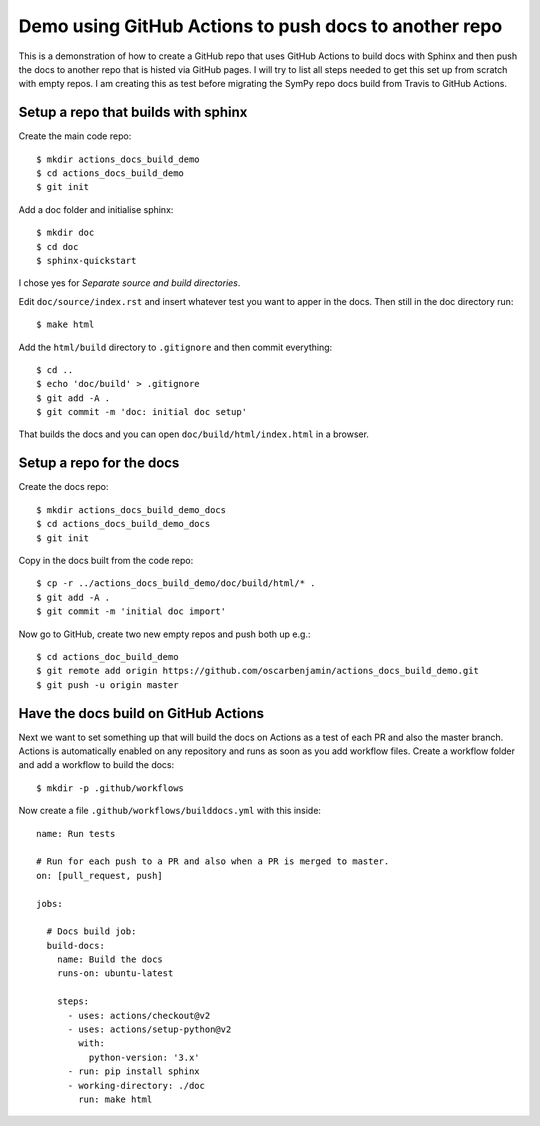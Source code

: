 Demo using GitHub Actions to push docs to another repo
======================================================

This is a demonstration of how to create a GitHub repo that uses GitHub
Actions to build docs with Sphinx and then push the docs to another repo that
is histed via GitHub pages. I will try to list all steps needed to get this
set up from scratch with empty repos. I am creating this as test before
migrating the SymPy repo docs build from Travis to GitHub Actions.

Setup a repo that builds with sphinx
------------------------------------

Create the main code repo::

  $ mkdir actions_docs_build_demo
  $ cd actions_docs_build_demo
  $ git init


Add a doc folder and initialise sphinx::

  $ mkdir doc
  $ cd doc
  $ sphinx-quickstart

I chose yes for `Separate source and build directories`.

Edit ``doc/source/index.rst`` and insert whatever test you want to apper in
the docs. Then still in the doc directory run::

  $ make html


Add the ``html/build`` directory to ``.gitignore`` and then commit
everything::

  $ cd ..
  $ echo 'doc/build' > .gitignore
  $ git add -A .
  $ git commit -m 'doc: initial doc setup'

That builds the docs and you can open ``doc/build/html/index.html`` in a
browser.

Setup a repo for the docs
-------------------------

Create the docs repo::

  $ mkdir actions_docs_build_demo_docs
  $ cd actions_docs_build_demo_docs
  $ git init

Copy in the docs built from the code repo::

  $ cp -r ../actions_docs_build_demo/doc/build/html/* .
  $ git add -A .
  $ git commit -m 'initial doc import'

Now go to GitHub, create two new empty repos and push both up e.g.::

  $ cd actions_doc_build_demo
  $ git remote add origin https://github.com/oscarbenjamin/actions_docs_build_demo.git
  $ git push -u origin master

Have the docs build on GitHub Actions
-------------------------------------

Next we want to set something up that will build the docs on Actions as a test
of each PR and also the master branch. Actions is automatically enabled on any
repository and runs as soon as you add workflow files. Create a workflow
folder and add a workflow to build the docs::

  $ mkdir -p .github/workflows

Now create a file ``.github/workflows/builddocs.yml`` with this inside::

  name: Run tests

  # Run for each push to a PR and also when a PR is merged to master.
  on: [pull_request, push]

  jobs:

    # Docs build job:
    build-docs:
      name: Build the docs
      runs-on: ubuntu-latest

      steps:
        - uses: actions/checkout@v2
        - uses: actions/setup-python@v2
          with:
            python-version: '3.x'
        - run: pip install sphinx
        - working-directory: ./doc
          run: make html
